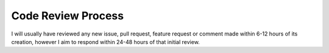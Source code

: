 Code Review Process
===================

I will usually have reviewed any new issue, pull request, feature request or comment made within 6-12 hours of its creation,
however I aim to respond within 24-48 hours of that initial review.